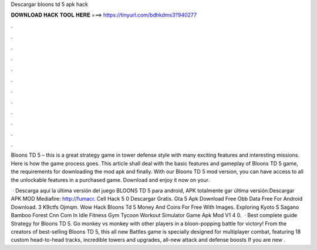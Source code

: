 Descargar bloons td 5 apk hack



𝐃𝐎𝐖𝐍𝐋𝐎𝐀𝐃 𝐇𝐀𝐂𝐊 𝐓𝐎𝐎𝐋 𝐇𝐄𝐑𝐄 ===> https://tinyurl.com/bdhkdms3?940277



.



.



.



.



.



.



.



.



.



.



.



.

Bloons TD 5 – this is a great strategy game in tower defense style with many exciting features and interesting missions. Here is how the game process goes. This article shall deal with the basic features and gameplay of Bloons TD 5 game, the requirements for downloading the mod apk and finally. With our Bloons TD 5 mod version, you can have access to all the unlockable features in a purchased game. Download and enjoy it now on your.

 · Descarga aquí la última versión del juego BLOONS TD 5 para android, APK totalmente gar última versión:Descargar APK MOD Mediafire: http://fumacr. Cell Hack 5 0 Descargar Gratis. Gta 5 Apk Download Free Obb Data Free For Android Download. 3 K9ctfs Ojmqm. Wow Hack Bloons Td 5 Money And Coins For Free With Images. Exploring Kyoto S Sagano Bamboo Forest Cnn Com In Idle Fitness Gym Tycoon Workout Simulator Game Apk Mod V1 4 0.  · Best complete guide Strategy for Bloons TD 5. Go monkey vs monkey with other players in a bloon-popping battle for victory! From the creators of best-selling Bloons TD 5, this all new Battles game is specially designed for multiplayer combat, featuring 18 custom head-to-head tracks, incredible towers and upgrades, all-new attack and defense boosts If you are new .
